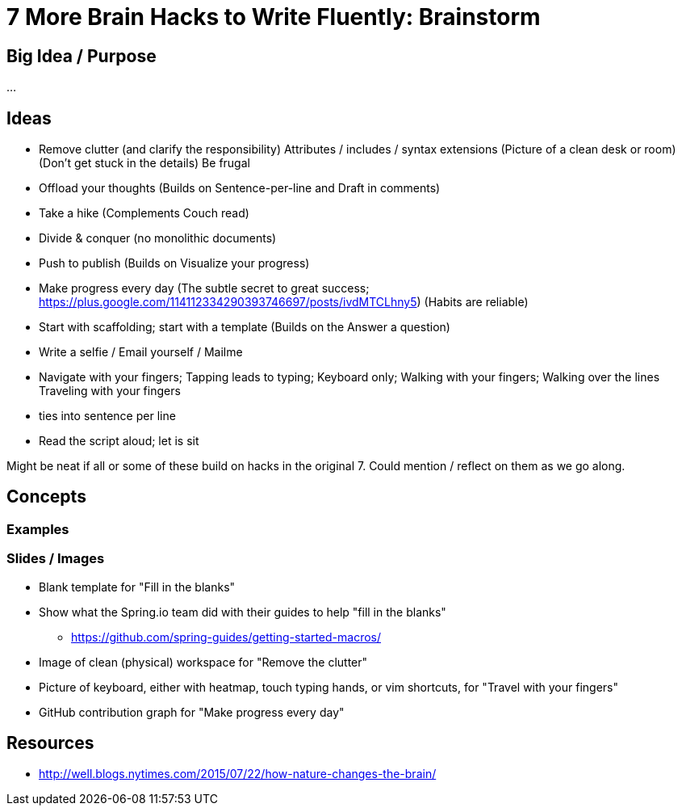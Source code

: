= 7 More Brain Hacks to Write Fluently: Brainstorm

== Big Idea / Purpose

...

== Ideas

- Remove clutter (and clarify the responsibility)
  Attributes / includes / syntax extensions
  (Picture of a clean desk or room)
  (Don't get stuck in the details)
  Be frugal
- Offload your thoughts
  (Builds on Sentence-per-line and Draft in comments)
- Take a hike
  (Complements Couch read)
- Divide & conquer (no monolithic documents)
- Push to publish
  (Builds on Visualize your progress)
- Make progress every day
  (The subtle secret to great success; https://plus.google.com/114112334290393746697/posts/ivdMTCLhny5)
  (Habits are reliable)
- Start with scaffolding; start with a template
  (Builds on the Answer a question)
- Write a selfie / Email yourself / Mailme
- Navigate with your fingers; Tapping leads to typing; Keyboard only; Walking with your fingers; Walking over the lines
  Traveling with your fingers
  - ties into sentence per line
- Read the script aloud; let is sit

Might be neat if all or some of these build on hacks in the original 7. Could mention / reflect on them as we go along.

////
* clause-per-line or any break opportunity
* GitHub PR can be a couch read too
  - ?w=1 diff on GitHub; rich diff on GitHub
////

== Concepts

=== Examples

=== Slides / Images

* Blank template for "Fill in the blanks"
* Show what the Spring.io team did with their guides to help "fill in the blanks"
  - https://github.com/spring-guides/getting-started-macros/
* Image of clean (physical) workspace for "Remove the clutter"
* Picture of keyboard, either with heatmap, touch typing hands, or vim shortcuts, for "Travel with your fingers"
* GitHub contribution graph for "Make progress every day"

== Resources

* http://well.blogs.nytimes.com/2015/07/22/how-nature-changes-the-brain/

